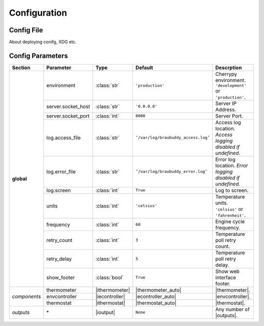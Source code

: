 .. _configuration:

Configuration
=============

Config File
-----------

About deploying conifg, XDG etc.

Config Parameters
-----------------

+-------------+-------------------+--------------+--------------------------------------+------------------------------+
|Section      |Parameter          |Type          |Default                               |Descrption                    |
+=============+===================+==============+======================================+==============================+
|**global**   |environment        |:class:`str`  |``'production'``                      |Cherrypy environment.         |
|             |                   |              |                                      |``'development'`` or          |
|             |                   |              |                                      |``'production'``.             |
|             +-------------------+--------------+--------------------------------------+------------------------------+
|             |server.socket_host |:class:`str`  |``'0.0.0.0'``                         |Server IP Address.            |
|             +-------------------+--------------+--------------------------------------+------------------------------+
|             |server.socket_port |:class:`int`  |``8080``                              |Server Port.                  |
|             +-------------------+--------------+--------------------------------------+------------------------------+
|             |log.access_file    |:class:`str`  |``’/var/log/braubuddy_access.log’``   |Access log location.          |
|             |                   |              |                                      |*Access logging disabled if   |
|             |                   |              |                                      |undefined*.                   |
|             +-------------------+--------------+--------------------------------------+------------------------------+
|             |log.error_file     |:class:`str`  |``’/var/log/braubuddy_error.log’``    |Error log location.           |
|             |                   |              |                                      |*Error logging disabled if    |
|             |                   |              |                                      |undefined*.                   |
|             +-------------------+--------------+--------------------------------------+------------------------------+
|             |log.screen         |:class:`int`  |``True``                              |Log to screen.                |
|             +-------------------+--------------+--------------------------------------+------------------------------+
|             |units              |:class:`int`  |``'celsius'``                         |Temperature units.            |
|             |                   |              |                                      |``'celsius'`` or              |
|             |                   |              |                                      |``'fahrenheit'``.             |
|             +-------------------+--------------+--------------------------------------+------------------------------+
|             |frequency          |:class:`int`  |``60``                                |Engine cycle frequency.       |
|             +-------------------+--------------+--------------------------------------+------------------------------+
|             |retry_count        |:class:`int`  |``3``                                 |Temperature poll retry count. |
|             +-------------------+--------------+--------------------------------------+------------------------------+
|             |retry_delay        |:class:`int`  |``5``                                 |Temperature poll retry delay. |
|             +-------------------+--------------+--------------------------------------+------------------------------+
|             |show_footer        |:class:`bool` |``True``                              |Show web interface footer.    |
+-------------+-------------------+--------------+--------------------------------------+------------------------------+
|*components* |thermometer        ||ithermometer|||thermometer_auto|                    ||thermometer|.                |
|             +-------------------+--------------+--------------------------------------+------------------------------+
|             |envcontroller      ||iecontroller|||econtroller_auto|                    ||envcontroller|.              |
|             +-------------------+--------------+--------------------------------------+------------------------------+
|             |thermostat         ||ithermostat| ||thermostat_auto|                     ||thermostat|.                 |
+-------------+-------------------+--------------+--------------------------------------+------------------------------+
|*outputs*    |\*                 ||ioutput|     |``None``                              | Any number of |outputs|.     |
+-------------+-------------------+--------------+--------------------------------------+------------------------------+

.. |thermometer| replace:: :ref:`thermometer`
.. |ithermometer| replace:: :class:`braubuddy.thermometer.IThermometer`
.. |thermometer_auto| replace:: :class:`braubuddy.thermometer.AutoThermometer`
.. |envcontroller| replace:: :ref:`Environmental Controller <envcontroller>` 
.. |iecontroller| replace:: :class:`braubuddy.envcontoller.IEnvcontroller`
.. |econtroller_auto| replace:: :class:`braubuddy.envcontoller.AutoEnvcontroller`
.. |thermostat| replace:: :ref:`thermostat` 
.. |ithermostat| replace:: :class:`braubuddy.thermostat.IThermostat`
.. |thermostat_auto| replace:: :class:`braubuddy.thermostat.SimpleRangedThermostat`
.. |outputs| replace:: :ref:`outputs <output>` 
.. |ioutput| replace:: :class:`braubuddy.output.IOutput`

